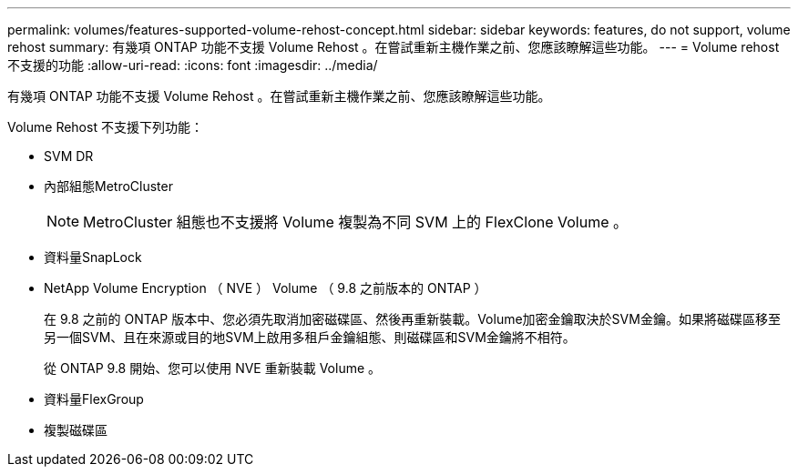 ---
permalink: volumes/features-supported-volume-rehost-concept.html 
sidebar: sidebar 
keywords: features, do not support, volume rehost 
summary: 有幾項 ONTAP 功能不支援 Volume Rehost 。在嘗試重新主機作業之前、您應該瞭解這些功能。 
---
= Volume rehost 不支援的功能
:allow-uri-read: 
:icons: font
:imagesdir: ../media/


[role="lead"]
有幾項 ONTAP 功能不支援 Volume Rehost 。在嘗試重新主機作業之前、您應該瞭解這些功能。

Volume Rehost 不支援下列功能：

* SVM DR
* 內部組態MetroCluster
+

NOTE: MetroCluster 組態也不支援將 Volume 複製為不同 SVM 上的 FlexClone Volume 。

* 資料量SnapLock
* NetApp Volume Encryption （ NVE ） Volume （ 9.8 之前版本的 ONTAP ）
+
在 9.8 之前的 ONTAP 版本中、您必須先取消加密磁碟區、然後再重新裝載。Volume加密金鑰取決於SVM金鑰。如果將磁碟區移至另一個SVM、且在來源或目的地SVM上啟用多租戶金鑰組態、則磁碟區和SVM金鑰將不相符。

+
從 ONTAP 9.8 開始、您可以使用 NVE 重新裝載 Volume 。

* 資料量FlexGroup
* 複製磁碟區

